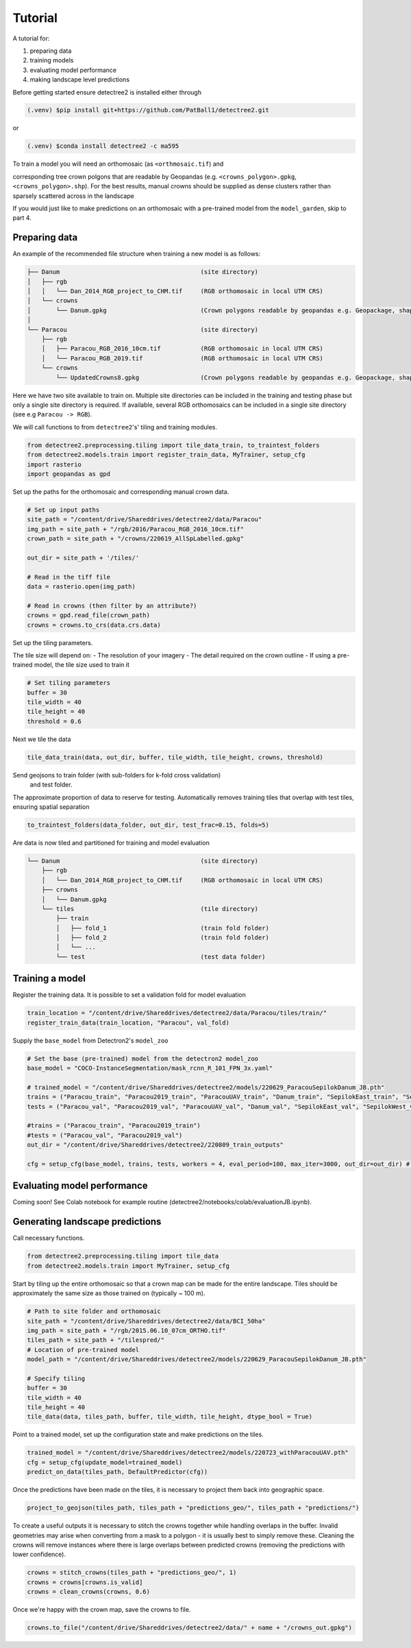 Tutorial
========

A tutorial for:

1. preparing data
2. training models
3. evaluating model performance
4. making landscape level predictions

Before getting started ensure detectree2 is installed either through

.. code-block:: console

   (.venv) $pip install git+https://github.com/PatBall1/detectree2.git

or

.. code-block:: console

   (.venv) $conda install detectree2 -c ma595

To train a model you will need an orthomosaic (as ``<orthmosaic.tif``) and

corresponding tree crown polgons that are readable by Geopandas
(e.g. ``<crowns_polygon>.gpkg``, ``<crowns_polygon>.shp``). For the best
results, manual crowns should be supplied as dense clusters rather than
sparsely scattered across in the landscape


If you would just like to make predictions on an orthomosaic with a pre-trained
model from the ``model_garden``, skip to part 4.


Preparing data
--------------

An example of the recommended file structure when training a new model is as follows:

.. code-block:: bash

   ├── Danum                                       (site directory)
   │   ├── rgb
   │   │   └── Dan_2014_RGB_project_to_CHM.tif     (RGB orthomosaic in local UTM CRS)
   │   └── crowns
   │       └── Danum.gpkg                          (Crown polygons readable by geopandas e.g. Geopackage, shapefile)
   │ 
   └── Paracou                                     (site directory)
       ├── rgb                                     
       │   ├── Paracou_RGB_2016_10cm.tif           (RGB orthomosaic in local UTM CRS)
       │   └── Paracou_RGB_2019.tif                (RGB orthomosaic in local UTM CRS)
       └── crowns
           └── UpdatedCrowns8.gpkg                 (Crown polygons readable by geopandas e.g. Geopackage, shapefile)

Here we have two site available to train on. Multiple site directories can be 
included in the training and testing phase but only a single site directory is 
required.
If available, several RGB orthomosaics can be included in a single site
directory (see e.g ``Paracou -> RGB``).

We will call functions to from ``detectree2``'s' tiling and training modules.

.. code-block:: python
   
   from detectree2.preprocessing.tiling import tile_data_train, to_traintest_folders
   from detectree2.models.train import register_train_data, MyTrainer, setup_cfg
   import rasterio
   import geopandas as gpd

Set up the paths for the orthomosaic and corresponding manual crown data.

.. code-block:: python
   
   # Set up input paths
   site_path = "/content/drive/Shareddrives/detectree2/data/Paracou"
   img_path = site_path + "/rgb/2016/Paracou_RGB_2016_10cm.tif"
   crown_path = site_path + "/crowns/220619_AllSpLabelled.gpkg"

   out_dir = site_path + '/tiles/'

   # Read in the tiff file
   data = rasterio.open(img_path)
   
   # Read in crowns (then filter by an attribute?)
   crowns = gpd.read_file(crown_path)
   crowns = crowns.to_crs(data.crs.data)

Set up the tiling parameters.

The tile size will depend on:
- The resolution of your imagery
- The detail required on the crown outline
- If using a pre-trained model, the tile size used to train it

.. code-block:: python

   # Set tiling parameters
   buffer = 30
   tile_width = 40
   tile_height = 40
   threshold = 0.6


Next we tile the data

.. code-block:: python
   
   tile_data_train(data, out_dir, buffer, tile_width, tile_height, crowns, threshold)


Send geojsons to train folder (with sub-folders for k-fold cross validation)
 and test folder. 
The approximate proportion of data to reserve for testing.
Automatically removes training tiles that overlap with test tiles, ensuring
spatial separation 

.. code-block:: python
   
   to_traintest_folders(data_folder, out_dir, test_frac=0.15, folds=5)

Are data is now tiled and partitioned for training and model evaluation

.. code-block::
   
   └── Danum                                       (site directory)
       ├── rgb
       │   └── Dan_2014_RGB_project_to_CHM.tif     (RGB orthomosaic in local UTM CRS)
       ├── crowns
       │   └── Danum.gpkg
       └── tiles                                   (tile directory)
           ├── train
           │   ├── fold_1                          (train fold folder)
           │   ├── fold_2                          (train fold folder)
           │   └── ...
           └── test                                (test data folder)
 

Training a model
----------------

Register the training data. It is possible to set a validation fold for model
evaluation

.. code-block:: python
   
   train_location = "/content/drive/Shareddrives/detectree2/data/Paracou/tiles/train/"
   register_train_data(train_location, "Paracou", val_fold)


Supply the ``base_model`` from Detectron2's  ``model_zoo``

.. code-block:: python
   
   # Set the base (pre-trained) model from the detectron2 model_zoo
   base_model = "COCO-InstanceSegmentation/mask_rcnn_R_101_FPN_3x.yaml"
      
   # trained_model = "/content/drive/Shareddrives/detectree2/models/220629_ParacouSepilokDanum_JB.pth"
   trains = ("Paracou_train", "Paracou2019_train", "ParacouUAV_train", "Danum_train", "SepilokEast_train", "SepilokWest_train")
   tests = ("Paracou_val", "Paracou2019_val", "ParacouUAV_val", "Danum_val", "SepilokEast_val", "SepilokWest_val")
   
   #trains = ("Paracou_train", "Paracou2019_train")
   #tests = ("Paracou_val", "Paracou2019_val")
   out_dir = "/content/drive/Shareddrives/detectree2/220809_train_outputs"
   
   cfg = setup_cfg(base_model, trains, tests, workers = 4, eval_period=100, max_iter=3000, out_dir=out_dir) # update_model arg can be used to load in trained  model

Evaluating model performance
----------------------------

Coming soon! See Colab notebook for example routine (detectree2/notebooks/colab/evaluationJB.ipynb).

Generating landscape predictions
--------------------------------

Call necessary functions.

.. code-block:: python
   
   from detectree2.preprocessing.tiling import tile_data
   from detectree2.models.train import MyTrainer, setup_cfg


Start by tiling up the entire orthomosaic so that a crown map can be made for the entire landscape. Tiles should be 
approximately the same size as those trained on (typically ~ 100 m).

.. code-block:: python
   
   # Path to site folder and orthomosaic
   site_path = "/content/drive/Shareddrives/detectree2/data/BCI_50ha"
   img_path = site_path + "/rgb/2015.06.10_07cm_ORTHO.tif"
   tiles_path = site_path + "/tilespred/"
   # Location of pre-trained model
   model_path = "/content/drive/Shareddrives/detectree2/models/220629_ParacouSepilokDanum_JB.pth"

   # Specify tiling
   buffer = 30
   tile_width = 40
   tile_height = 40
   tile_data(data, tiles_path, buffer, tile_width, tile_height, dtype_bool = True)


Point to a trained model, set up the configuration state and make predictions on the tiles.

.. code-block:: python
   
   trained_model = "/content/drive/Shareddrives/detectree2/models/220723_withParacouUAV.pth"
   cfg = setup_cfg(update_model=trained_model)
   predict_on_data(tiles_path, DefaultPredictor(cfg))

Once the predictions have been made on the tiles, it is necessary to project them back into geographic space.

.. code-block:: python
   
   project_to_geojson(tiles_path, tiles_path + "predictions_geo/", tiles_path + "predictions/")

To create a useful outputs it is necessary to stitch the crowns together while handling overlaps in the buffer.
Invalid geometries may arise when converting from a mask to a polygon - it is usually best to simply remove these.
Cleaning the crowns will remove instances where there is large overlaps between predicted crowns (removing the
predictions with lower confidence).

.. code-block:: python
   
   crowns = stitch_crowns(tiles_path + "predictions_geo/", 1)
   crowns = crowns[crowns.is_valid]
   crowns = clean_crowns(crowns, 0.6)

Once we're happy with the crown map, save the crowns to file.

.. code-block:: python
   
   crowns.to_file("/content/drive/Shareddrives/detectree2/data/" + name + "/crowns_out.gpkg")

